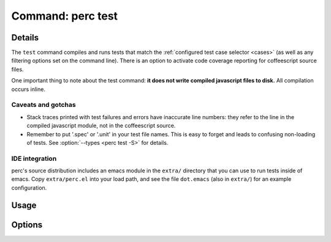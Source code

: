 .. _test-command:

==================
Command: perc test
==================

.. program :: perc test

Details
-------

The ``test`` command compiles and runs tests that match the
:ref:`configured test case selector <cases>` (as well as any filtering
options set on the command line). There is an option to activate code
coverage reporting for coffeescript source files.

One important thing to note about the test command: **it does not
write compiled javascript files to disk.** All compilation occurs
inline.

Caveats and gotchas
~~~~~~~~~~~~~~~~~~~

* Stack traces printed with test failures and errors have inaccurate
  line numbers: they refer to the line in the compiled javascript
  module, not in the coffeescript source.

* Remember to put '.spec' or '.unit' in your test file names. This is
  easy to forget and leads to confusing non-loading of tests. See
  :option:`--types <perc test -S>` for details.

IDE integration
~~~~~~~~~~~~~~~

perc's source distribution includes an emacs module in the ``extra/``
directory that you can use to run tests inside of emacs. Copy
``extra/perc.el`` into your load path, and see the file ``dot.emacs``
(also in ``extra/``) for an example configuration.


Usage
-----

.. command-output :: perc test --help

Options
-------

.. option :: -S [TYPES], --types [TYPES]

   Set the types of tests to run. This must be a comma-separated list
   of test type names. A prospective test module must include one of
   these names as a sub-extension in order to match and be loaded. For
   instance if 'spec' is included in the list, the test module
   ``test.spec.coffee`` will load; but if the list were only
   'integration,functional`, that test module would *not* be loaded.

   The default value is "spec,unit,functional"

.. option :: -C, --cover

   Measure code coverage during testing. It is important to note
   that **coverage can only be measured for .coffee files**, because the
   instrumentation that allows coverage measurement takes place
   during coffeescript compilation.

   .. note ::

     This option can interact with the :option:`--reporter <perc test -R>`
     option, below. If you turn on code coverage but have
     selected a non-coverage reporter, the selected reporter will be
     wrapped by another reporter that outputs an html coverage
     file. If you do not want html coverage output, set
     :option:`--reporter <perc test -R>` to a reporter with
     "cov" in the name.

   Default: false

.. option :: -G [PATTERN], --grep [PATTERN]

   The grep option is passed through to mocha, where it will be used to filter
   test modules and cases. Only modules and cases that match the grep
   expression will be loaded.

   Default: None

.. option :: -R [REPORTER], --reporter [REPORTER]

   The mocha reporter. This option, like :option:`--grep <perc test -G>`
   and :option:`--ui <perc test -U>`, is passed directly to
   mocha.

   .. note ::

      This option can interact with the :option:`--cover <perc test -C>`
      option above, If you turn on code coverage but have
      selected a non-coverage reporter, the selected reporter will be
      wrapped by another reporter that outputs an html coverage
      file. If you do not want html coverage output, specify with
      "cov" in the name.

   Default: spec

.. option :: -U [UI], --ui [UI]

   This option, like :option:`--grep <perc test -G>` and
   :option:`--reporter <perc test -R>`, is passed through to
   mocha. Use it to set the test-writing ui that mocha makes
   available.

   Default: bdd

.. option :: -T [TEST_TIMEOUT], --timeout [TEST_TIMEOUT]

   Set the maximum time each individual test will be allowed to
   execute before failing, in milliseconds.

   Default: 6000

.. option :: --no-initdom

   Turn off jsdom initialization. By default, ``perc test`` mimics a
   browser environment by using jsdom to create a global ``window``
   and ``document``. If you don't want this to happen, or want to
   control it yourself, use this option to turn it off.

   Default: false

.. option :: --no-ignoreleaks

   Turn on mocha's global leak detection. Note that this option and
   :option:`--initdom <perc test --no-initdom>` are unlikely to work well
   together. It is also likely that, if you turn on mocha's global
   leak checking, you will not be able to use any non-npm modul in
   your application (or at least, not in any part of it with tests run
   by ``perc test``).

